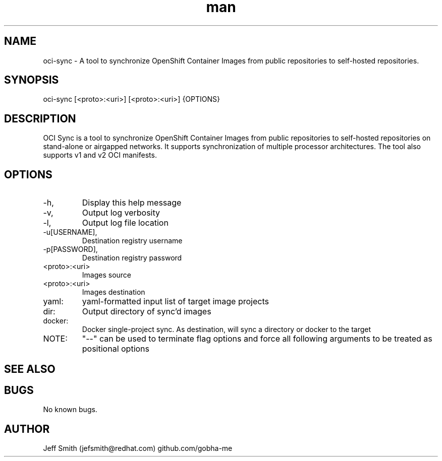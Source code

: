 .\" Manpage for oci-sync.
.\" Contact jefsmith@redhat.com to correct errors or typos.
.TH man 8 "05 Mar 2021" "1.0" "oci-sync man page"
.SH NAME
oci-sync \- A tool to synchronize OpenShift Container Images from public repositories to self-hosted repositories.
.SH SYNOPSIS
oci-sync [<proto>:<uri>] [<proto>:<uri>] {OPTIONS}
.SH DESCRIPTION
OCI Sync is a tool to synchronize OpenShift Container Images from public repositories to self-hosted
repositories on stand-alone or airgapped networks.  It supports synchronization of multiple processor architectures. The
tool also supports v1 and v2 OCI manifests.
.SH OPTIONS
.IP -h, --help
Display this help message
.IP -v, --verbose
Output log verbosity
.IP -l, --log-file
Output log file location
.IP -u[USERNAME], --username=[USERNAME]
Destination registry username
.IP -p[PASSWORD], --password=[PASSWORD]
Destination registry password
.IP <proto>:<uri>
Images source
.IP <proto>:<uri>
Images destination
.IP yaml:
yaml-formatted input list of target image projects
.IP dir:
Output directory of sync'd images
.IP docker:
Docker single-project sync. As destination, will sync a directory or docker to the target
.IP NOTE:
"--" can be used to terminate flag options and force all following arguments to be treated as positional options
.SH SEE ALSO
.SH BUGS
No known bugs.
.SH AUTHOR
Jeff Smith (jefsmith@redhat.com) github.com/gobha-me

